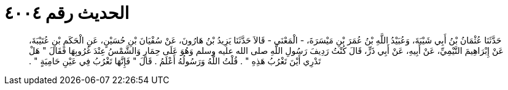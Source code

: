 
= الحديث رقم ٤٠٠٤

[quote.hadith]
حَدَّثَنَا عُثْمَانُ بْنُ أَبِي شَيْبَةَ، وَعُبَيْدُ اللَّهِ بْنُ عُمَرَ بْنِ مَيْسَرَةَ، - الْمَعْنَى - قَالاَ حَدَّثَنَا يَزِيدُ بْنُ هَارُونَ، عَنْ سُفْيَانَ بْنِ حُسَيْنٍ، عَنِ الْحَكَمِ بْنِ عُتَيْبَةَ، عَنْ إِبْرَاهِيمَ التَّيْمِيِّ، عَنْ أَبِيهِ، عَنْ أَبِي ذَرٍّ، قَالَ كُنْتُ رَدِيفَ رَسُولِ اللَّهِ صلى الله عليه وسلم وَهُوَ عَلَى حِمَارٍ وَالشَّمْسُ عِنْدَ غُرُوبِهَا فَقَالَ ‏"‏ هَلْ تَدْرِي أَيْنَ تَغْرُبُ هَذِهِ ‏"‏ ‏.‏ قُلْتُ اللَّهُ وَرَسُولُهُ أَعْلَمُ ‏.‏ قَالَ ‏"‏ فَإِنَّهَا تَغْرُبُ فِي عَيْنِ حَامِيَةٍ ‏"‏ ‏.‏